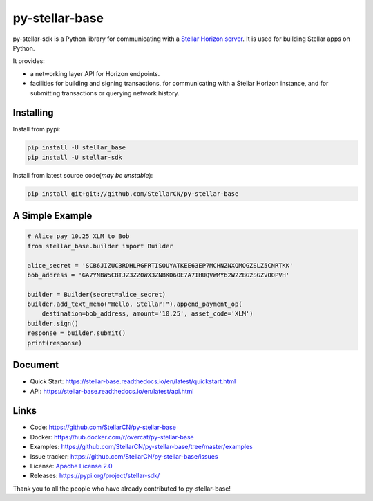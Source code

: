 py-stellar-base
===============

.. image:: https://img.shields.io/pypi/v/stellar-sdk.svg?style=flat-square&maxAge=1800
    :alt: PyPI
    :target: https://pypi.python.org/pypi/stellar-sdk
.. image:: https://img.shields.io/travis/StellarCN/py-stellar-base.svg?style=flat-square&maxAge=1800
    :alt: Travis (.org)
    :target: https://travis-ci.org/StellarCN/py-stellar-base/

.. image:: https://img.shields.io/readthedocs/stellar-base.svg?style=flat-square&maxAge=1800
    :alt: Read the Docs
    :target: https://stellar-base.readthedocs.io/en/latest/

.. image:: https://img.shields.io/codecov/c/github/StellarCN/py-stellar-base.svg?style=flat-square&maxAge=1800
    :alt: Codecov
    :target: https://codecov.io/gh/StellarCN/py-stellar-base



py-stellar-sdk is a Python library for communicating with
a `Stellar Horizon server`_. It is used for building Stellar apps on Python.

It provides:

- a networking layer API for Horizon endpoints.
- facilities for building and signing transactions, for communicating with a Stellar Horizon instance, and for submitting transactions or querying network history.

Installing
----------

Install from pypi:

.. code-block:: text

    pip install -U stellar_base
    pip install -U stellar-sdk


Install from latest source code(*may be unstable*):

.. code-block:: text

    pip install git+git://github.com/StellarCN/py-stellar-base


A Simple Example
----------------

.. code-block:: python

    # Alice pay 10.25 XLM to Bob
    from stellar_base.builder import Builder

    alice_secret = 'SCB6JIZUC3RDHLRGFRTISOUYATKEE63EP7MCHNZNXQMQGZSLZ5CNRTKK'
    bob_address = 'GA7YNBW5CBTJZ3ZZOWX3ZNBKD6OE7A7IHUQVWMY62W2ZBG2SGZVOOPVH'

    builder = Builder(secret=alice_secret)
    builder.add_text_memo("Hello, Stellar!").append_payment_op(
        destination=bob_address, amount='10.25', asset_code='XLM')
    builder.sign()
    response = builder.submit()
    print(response)


Document
--------
* Quick Start: https://stellar-base.readthedocs.io/en/latest/quickstart.html
* API: https://stellar-base.readthedocs.io/en/latest/api.html


Links
-----
* Code: https://github.com/StellarCN/py-stellar-base
* Docker: https://hub.docker.com/r/overcat/py-stellar-base
* Examples: https://github.com/StellarCN/py-stellar-base/tree/master/examples
* Issue tracker: https://github.com/StellarCN/py-stellar-base/issues
* License: `Apache License 2.0 <https://github.com/StellarCN/py-stellar-base/blob/master/LICENSE>`_
* Releases: https://pypi.org/project/stellar-sdk/

Thank you to all the people who have already contributed to py-stellar-base!

.. _Stellar Horizon server: https://github.com/stellar/go/tree/master/services/horizon
